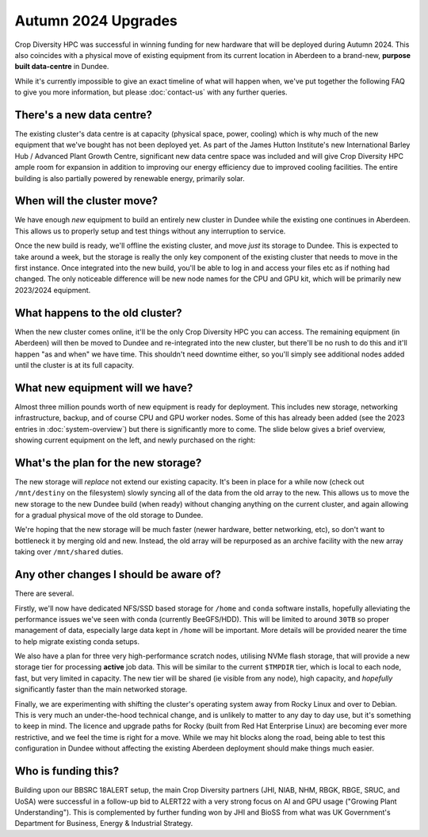 Autumn 2024 Upgrades
====================

Crop Diversity HPC was successful in winning funding for new hardware that will be deployed during Autumn 2024. This also coincides with a physical move of existing equipment from its current location in Aberdeen to a brand-new, **purpose built data-centre** in Dundee.

While it's currently impossible to give an exact timeline of what will happen when, we've put together the following FAQ to give you more information, but please :doc:`contact-us` with any further queries.


There's a new data centre?
--------------------------

The existing cluster's data centre is at capacity (physical space, power, cooling) which is why much of the new equipment that we've bought has not been deployed yet. As part of the James Hutton Institute's new International Barley Hub / Advanced Plant Growth Centre, significant new data centre space was included and will give Crop Diversity HPC ample room for expansion in addition to improving our energy efficiency due to improved cooling facilities. The entire building is also partially powered by renewable energy, primarily solar.

  |ibh|

.. |ibh| image:: media/ibh.jpg



When will the cluster move?
---------------------------

We have enough *new* equipment to build an entirely new cluster in Dundee while the existing one continues in Aberdeen. This allows us to properly setup and test things without any interruption to service.

Once the new build is ready, we'll offline the existing cluster, and move *just* its storage to Dundee. This is expected to take around a week, but the storage is really the only key component of the existing cluster that needs to move in the first instance. Once integrated into the new build, you'll be able to log in and access your files etc as if nothing had changed. The only noticeable difference will be new node names for the CPU and GPU kit, which will be primarily new 2023/2024 equipment.


What happens to the old cluster?
--------------------------------

When the new cluster comes online, it'll be the only Crop Diversity HPC you can access. The remaining equipment (in Aberdeen) will then be moved to Dundee and re-integrated into the new cluster, but there'll be no rush to do this and it'll happen "as and when" we have time. This shouldn't need downtime either, so you'll simply see additional nodes added until the cluster is at its full capacity.


What new equipment will we have?
--------------------------------

Almost three million pounds worth of new equipment is ready for deployment. This includes new storage, networking infrastructure, backup, and of course CPU and GPU worker nodes. Some of this has already been added (see the 2023 entries in :doc:`system-overview`) but there is significantly more to come. The slide below gives a brief overview, showing current equipment on the left, and newly purchased on the right:

  |upgrades|

.. |upgrades| image:: media/upgrades.png


What's the plan for the new storage?
------------------------------------

The new storage will *replace* not extend our existing capacity. It's been in place for a while now (check out ``/mnt/destiny`` on the filesystem) slowly syncing all of the data from the old array to the new. This allows us to move the new storage to the new Dundee build (when ready) without changing anything on the current cluster, and again allowing for a gradual physical move of the old storage to Dundee.

We're hoping that the new storage will be much faster (newer hardware, better networking, etc), so don't want to bottleneck it by merging old and new. Instead, the old array will be repurposed as an archive facility with the new array taking over ``/mnt/shared`` duties.


Any other changes I should be aware of?
---------------------------------------

There are several.

Firstly, we'll now have dedicated NFS/SSD based storage for ``/home`` and ``conda`` software installs, hopefully alleviating the performance issues we've seen with conda (currently BeeGFS/HDD). This will be limited to around ``30TB`` so proper management of data, especially large data kept in ``/home`` will be important. More details will be provided nearer the time to help migrate existing conda setups.

We also have a plan for three very high-performance scratch nodes, utilising NVMe flash storage, that will provide a new storage tier for processing **active** job data. This will be similar to the current ``$TMPDIR`` tier, which is local to each node, fast, but very limited in capacity. The new tier will be shared (ie visible from any node), high capacity, and *hopefully* significantly faster than the main networked storage.

Finally, we are experimenting with shifting the cluster's operating system away from Rocky Linux and over to Debian. This is very much an under-the-hood technical change, and is unlikely to matter to any day to day use, but it's something to keep in mind. The licence and upgrade paths for Rocky (built from Red Hat Enterprise Linux) are becoming ever more restrictive, and we feel the time is right for a move. While we may hit blocks along the road, being able to test this configuration in Dundee without affecting the existing Aberdeen deployment should make things much easier.


Who is funding this?
--------------------

Building upon our BBSRC 18ALERT setup, the main Crop Diversity partners (JHI, NIAB, NHM, RBGK, RBGE, SRUC, and UoSA) were successful in a follow-up bid to ALERT22 with a very strong focus on AI and GPU usage ("Growing Plant Understanding"). This is complemented by further funding won by JHI and BioSS from what was UK Government's Department for Business, Energy & Industrial Strategy.
